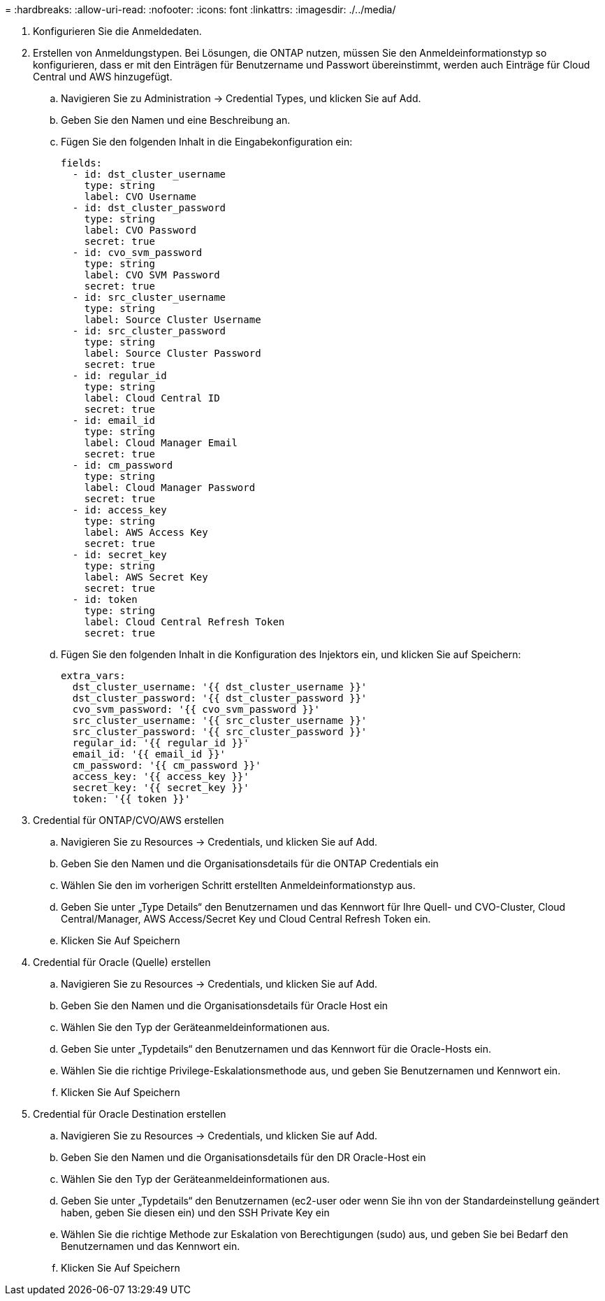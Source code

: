 = 
:hardbreaks:
:allow-uri-read: 
:nofooter: 
:icons: font
:linkattrs: 
:imagesdir: ./../media/


. Konfigurieren Sie die Anmeldedaten.
. Erstellen von Anmeldungstypen. Bei Lösungen, die ONTAP nutzen, müssen Sie den Anmeldeinformationstyp so konfigurieren, dass er mit den Einträgen für Benutzername und Passwort übereinstimmt, werden auch Einträge für Cloud Central und AWS hinzugefügt.
+
.. Navigieren Sie zu Administration → Credential Types, und klicken Sie auf Add.
.. Geben Sie den Namen und eine Beschreibung an.
.. Fügen Sie den folgenden Inhalt in die Eingabekonfiguration ein:
+
[source, cli]
----
fields:
  - id: dst_cluster_username
    type: string
    label: CVO Username
  - id: dst_cluster_password
    type: string
    label: CVO Password
    secret: true
  - id: cvo_svm_password
    type: string
    label: CVO SVM Password
    secret: true
  - id: src_cluster_username
    type: string
    label: Source Cluster Username
  - id: src_cluster_password
    type: string
    label: Source Cluster Password
    secret: true
  - id: regular_id
    type: string
    label: Cloud Central ID
    secret: true
  - id: email_id
    type: string
    label: Cloud Manager Email
    secret: true
  - id: cm_password
    type: string
    label: Cloud Manager Password
    secret: true
  - id: access_key
    type: string
    label: AWS Access Key
    secret: true
  - id: secret_key
    type: string
    label: AWS Secret Key
    secret: true
  - id: token
    type: string
    label: Cloud Central Refresh Token
    secret: true
----
.. Fügen Sie den folgenden Inhalt in die Konfiguration des Injektors ein, und klicken Sie auf Speichern:
+
[source, cli]
----
extra_vars:
  dst_cluster_username: '{{ dst_cluster_username }}'
  dst_cluster_password: '{{ dst_cluster_password }}'
  cvo_svm_password: '{{ cvo_svm_password }}'
  src_cluster_username: '{{ src_cluster_username }}'
  src_cluster_password: '{{ src_cluster_password }}'
  regular_id: '{{ regular_id }}'
  email_id: '{{ email_id }}'
  cm_password: '{{ cm_password }}'
  access_key: '{{ access_key }}'
  secret_key: '{{ secret_key }}'
  token: '{{ token }}'
----


. Credential für ONTAP/CVO/AWS erstellen
+
.. Navigieren Sie zu Resources → Credentials, und klicken Sie auf Add.
.. Geben Sie den Namen und die Organisationsdetails für die ONTAP Credentials ein
.. Wählen Sie den im vorherigen Schritt erstellten Anmeldeinformationstyp aus.
.. Geben Sie unter „Type Details“ den Benutzernamen und das Kennwort für Ihre Quell- und CVO-Cluster, Cloud Central/Manager, AWS Access/Secret Key und Cloud Central Refresh Token ein.
.. Klicken Sie Auf Speichern


. Credential für Oracle (Quelle) erstellen
+
.. Navigieren Sie zu Resources → Credentials, und klicken Sie auf Add.
.. Geben Sie den Namen und die Organisationsdetails für Oracle Host ein
.. Wählen Sie den Typ der Geräteanmeldeinformationen aus.
.. Geben Sie unter „Typdetails“ den Benutzernamen und das Kennwort für die Oracle-Hosts ein.
.. Wählen Sie die richtige Privilege-Eskalationsmethode aus, und geben Sie Benutzernamen und Kennwort ein.
.. Klicken Sie Auf Speichern


. Credential für Oracle Destination erstellen
+
.. Navigieren Sie zu Resources → Credentials, und klicken Sie auf Add.
.. Geben Sie den Namen und die Organisationsdetails für den DR Oracle-Host ein
.. Wählen Sie den Typ der Geräteanmeldeinformationen aus.
.. Geben Sie unter „Typdetails“ den Benutzernamen (ec2-user oder wenn Sie ihn von der Standardeinstellung geändert haben, geben Sie diesen ein) und den SSH Private Key ein
.. Wählen Sie die richtige Methode zur Eskalation von Berechtigungen (sudo) aus, und geben Sie bei Bedarf den Benutzernamen und das Kennwort ein.
.. Klicken Sie Auf Speichern



